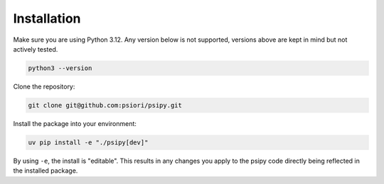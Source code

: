 .. _installation-label:

Installation
============

Make sure you are using Python 3.12. Any version below is not supported, versions
above are kept in mind but not actively tested.

.. code:: bash

    python3 --version

Clone the repository:

.. code:: bash

    git clone git@github.com:psiori/psipy.git

Install the package into your environment:

.. code:: bash

    uv pip install -e "./psipy[dev]"

By using ``-e``, the install is "editable". This results in any changes you
apply to the psipy code directly being reflected in the installed package.

